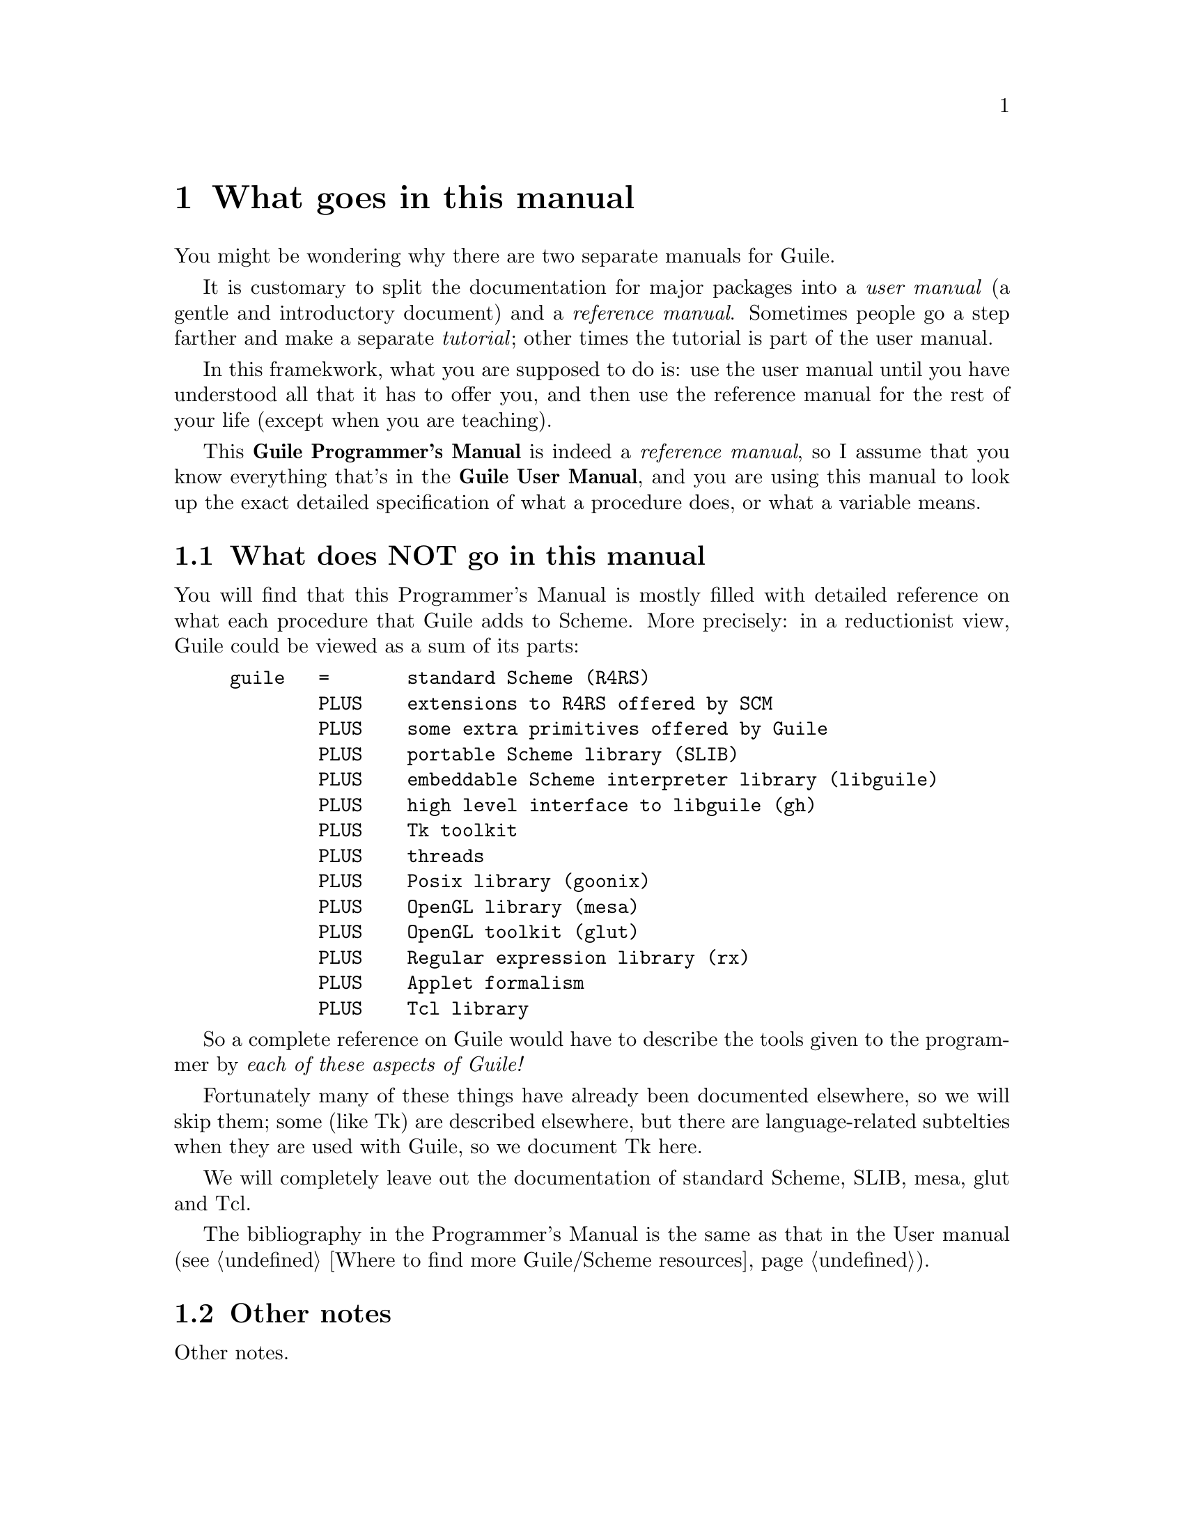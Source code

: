 @node What goes in this manual
@chapter What goes in this manual
@cindex Guile
@cindex GNU Extension Language
@cindex user versus programmer's manual

You might be wondering why there are two separate manuals for Guile.

@cindex documentation
@cindex user manual
@cindex reference manual
@cindex tutorial
It is customary to split the documentation for major packages into a
@emph{user manual} (a gentle and introductory document) and a
@emph{reference manual}.  Sometimes people go a step farther and make a
separate @emph{tutorial}; other times the tutorial is part of the user
manual.

In this framekwork, what you are supposed to do is: use the user manual
until you have understood all that it has to offer you, and then use the
reference manual for the rest of your life (except when you are
teaching).

This @strong{Guile Programmer's Manual} is indeed a @emph{reference
manual}, so I assume that you know everything that's in the
@strong{Guile User Manual}, and you are using this manual to look up the
exact detailed specification of what a procedure does, or what a
variable means.


@menu
* What does NOT go in this manual::  
* Other notes::                 
@end menu

@node What does NOT go in this manual
@section What does NOT go in this manual

You will find that this Programmer's Manual is mostly filled with
detailed reference on what each procedure that Guile adds to Scheme.
More precisely: in a reductionist view, Guile could be viewed as a sum
of its parts:
@cindex extensions to standard Scheme
@cindex extensions to R4RS
@cindex Scheme extensions
@example
guile   =       standard Scheme (R4RS)
        PLUS    extensions to R4RS offered by SCM
        PLUS    some extra primitives offered by Guile
        PLUS    portable Scheme library (SLIB)
        PLUS    embeddable Scheme interpreter library (libguile)
        PLUS    high level interface to libguile (gh)
        PLUS    Tk toolkit
        PLUS    threads
        PLUS    Posix library (goonix)
        PLUS    OpenGL library (mesa)
        PLUS    OpenGL toolkit (glut)
        PLUS    Regular expression library (rx)
        PLUS    Applet formalism
        PLUS    Tcl library
@end example

So a complete reference on Guile would have to describe the tools given
to the programmer by @emph{each of these aspects of Guile!}

@cindex exclusions form manual
Fortunately many of these things have already been documented elsewhere,
so we will skip them; some (like Tk) are described elsewhere, but there
are language-related subtelties when they are used with Guile, so we
document Tk here.

We will completely leave out the documentation of standard Scheme, SLIB,
mesa, glut and Tcl.

@cindex bibliography
@cindex references
The bibliography in the Programmer's Manual is the same as that in the
User manual (@pxref{Where to find more Guile/Scheme resources}).

@node Other notes
@section Other notes

Other notes.
